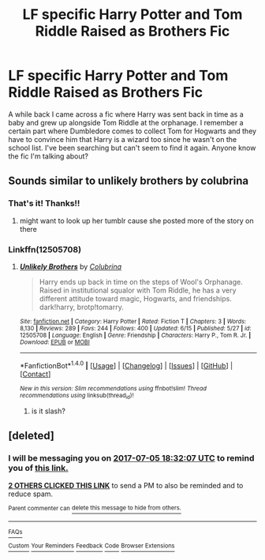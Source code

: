 #+TITLE: LF specific Harry Potter and Tom Riddle Raised as Brothers Fic

* LF specific Harry Potter and Tom Riddle Raised as Brothers Fic
:PROPERTIES:
:Author: burntmushroomsoup
:Score: 8
:DateUnix: 1499187832.0
:DateShort: 2017-Jul-04
:FlairText: Request
:END:
A while back I came across a fic where Harry was sent back in time as a baby and grew up alongside Tom Riddle at the orphanage. I remember a certain part where Dumbledore comes to collect Tom for Hogwarts and they have to convince him that Harry is a wizard too since he wasn't on the school list. I've been searching but can't seem to find it again. Anyone know the fic I'm talking about?


** Sounds similar to unlikely brothers by colubrina
:PROPERTIES:
:Author: uggggggggggggggggggg
:Score: 3
:DateUnix: 1499194332.0
:DateShort: 2017-Jul-04
:END:

*** That's it! Thanks!!
:PROPERTIES:
:Author: burntmushroomsoup
:Score: 1
:DateUnix: 1499196208.0
:DateShort: 2017-Jul-04
:END:

**** might want to look up her tumblr cause she posted more of the story on there
:PROPERTIES:
:Author: uggggggggggggggggggg
:Score: 1
:DateUnix: 1499216284.0
:DateShort: 2017-Jul-05
:END:


*** Linkffn(12505708)
:PROPERTIES:
:Author: BrynmorEglan
:Score: 1
:DateUnix: 1499219305.0
:DateShort: 2017-Jul-05
:END:

**** [[http://www.fanfiction.net/s/12505708/1/][*/Unlikely Brothers/*]] by [[https://www.fanfiction.net/u/4314892/Colubrina][/Colubrina/]]

#+begin_quote
  Harry ends up back in time on the steps of Wool's Orphanage. Raised in institutional squalor with Tom Riddle, he has a very different attitude toward magic, Hogwarts, and friendships. dark!harry, brotp!tomarry.
#+end_quote

^{/Site/: [[http://www.fanfiction.net/][fanfiction.net]] *|* /Category/: Harry Potter *|* /Rated/: Fiction T *|* /Chapters/: 3 *|* /Words/: 8,130 *|* /Reviews/: 289 *|* /Favs/: 244 *|* /Follows/: 400 *|* /Updated/: 6/15 *|* /Published/: 5/27 *|* /id/: 12505708 *|* /Language/: English *|* /Genre/: Friendship *|* /Characters/: Harry P., Tom R. Jr. *|* /Download/: [[http://www.ff2ebook.com/old/ffn-bot/index.php?id=12505708&source=ff&filetype=epub][EPUB]] or [[http://www.ff2ebook.com/old/ffn-bot/index.php?id=12505708&source=ff&filetype=mobi][MOBI]]}

--------------

*FanfictionBot*^{1.4.0} *|* [[[https://github.com/tusing/reddit-ffn-bot/wiki/Usage][Usage]]] | [[[https://github.com/tusing/reddit-ffn-bot/wiki/Changelog][Changelog]]] | [[[https://github.com/tusing/reddit-ffn-bot/issues/][Issues]]] | [[[https://github.com/tusing/reddit-ffn-bot/][GitHub]]] | [[[https://www.reddit.com/message/compose?to=tusing][Contact]]]

^{/New in this version: Slim recommendations using/ ffnbot!slim! /Thread recommendations using/ linksub(thread_id)!}
:PROPERTIES:
:Author: FanfictionBot
:Score: 1
:DateUnix: 1499219310.0
:DateShort: 2017-Jul-05
:END:

***** is it slash?
:PROPERTIES:
:Score: 1
:DateUnix: 1499240772.0
:DateShort: 2017-Jul-05
:END:


** [deleted]
:PROPERTIES:
:Score: 0
:DateUnix: 1499193119.0
:DateShort: 2017-Jul-04
:END:

*** I will be messaging you on [[http://www.wolframalpha.com/input/?i=2017-07-05%2018:32:07%20UTC%20To%20Local%20Time][*2017-07-05 18:32:07 UTC*]] to remind you of [[https://www.reddit.com/r/HPfanfiction/comments/6l8a0e/lf_specific_harry_potter_and_tom_riddle_raised_as/djrxf4d][*this link.*]]

[[http://np.reddit.com/message/compose/?to=RemindMeBot&subject=Reminder&message=%5Bhttps://www.reddit.com/r/HPfanfiction/comments/6l8a0e/lf_specific_harry_potter_and_tom_riddle_raised_as/djrxf4d%5D%0A%0ARemindMe!%20%201%20Day][*2 OTHERS CLICKED THIS LINK*]] to send a PM to also be reminded and to reduce spam.

^{Parent commenter can} [[http://np.reddit.com/message/compose/?to=RemindMeBot&subject=Delete%20Comment&message=Delete!%20djrxfk0][^{delete this message to hide from others.}]]

--------------

[[http://np.reddit.com/r/RemindMeBot/comments/24duzp/remindmebot_info/][^{FAQs}]]

[[http://np.reddit.com/message/compose/?to=RemindMeBot&subject=Reminder&message=%5BLINK%20INSIDE%20SQUARE%20BRACKETS%20else%20default%20to%20FAQs%5D%0A%0ANOTE:%20Don't%20forget%20to%20add%20the%20time%20options%20after%20the%20command.%0A%0ARemindMe!][^{Custom}]]
[[http://np.reddit.com/message/compose/?to=RemindMeBot&subject=List%20Of%20Reminders&message=MyReminders!][^{Your Reminders}]]
[[http://np.reddit.com/message/compose/?to=RemindMeBotWrangler&subject=Feedback][^{Feedback}]]
[[https://github.com/SIlver--/remindmebot-reddit][^{Code}]]
[[https://np.reddit.com/r/RemindMeBot/comments/4kldad/remindmebot_extensions/][^{Browser Extensions}]]
:PROPERTIES:
:Author: RemindMeBot
:Score: 1
:DateUnix: 1499193132.0
:DateShort: 2017-Jul-04
:END:
